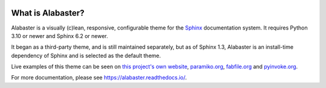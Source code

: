 .. image:: https://img.shields.io/pypi/v/alabaster.svg
   :target: https://pypi.org/project/alabaster/
   :alt: Package on PyPI

.. image:: https://github.com/sphinx-doc/alabaster/actions/workflows/test.yml/badge.svg
    :target: https://github.com/sphinx-doc/alabaster/actions/workflows/test.yml
    :alt: CI Status

.. image:: https://readthedocs.org/projects/alabaster/badge/
   :target: https://alabaster.readthedocs.io/
   :alt: Documentation Status

.. image:: https://img.shields.io/badge/License-BSD%203--Clause-blue.svg
   :target: https://opensource.org/license/BSD-3-Clause
   :alt: BSD 3 Clause


What is Alabaster?
==================

Alabaster is a visually (c)lean, responsive, configurable theme for the `Sphinx
<https://www.sphinx-doc.org>`_ documentation system.
It requires Python 3.10 or newer and Sphinx 6.2 or newer.

It began as a third-party theme, and is still maintained separately, but as of
Sphinx 1.3, Alabaster is an install-time dependency of Sphinx and is selected
as the default theme.

Live examples of this theme can be seen on `this project's own website
<https://alabaster.readthedocs.io/>`_, `paramiko.org <https://www.paramiko.org>`_,
`fabfile.org <https://www.fabfile.org>`_ and `pyinvoke.org <https://www.pyinvoke.org>`_.

For more documentation, please see https://alabaster.readthedocs.io/.

